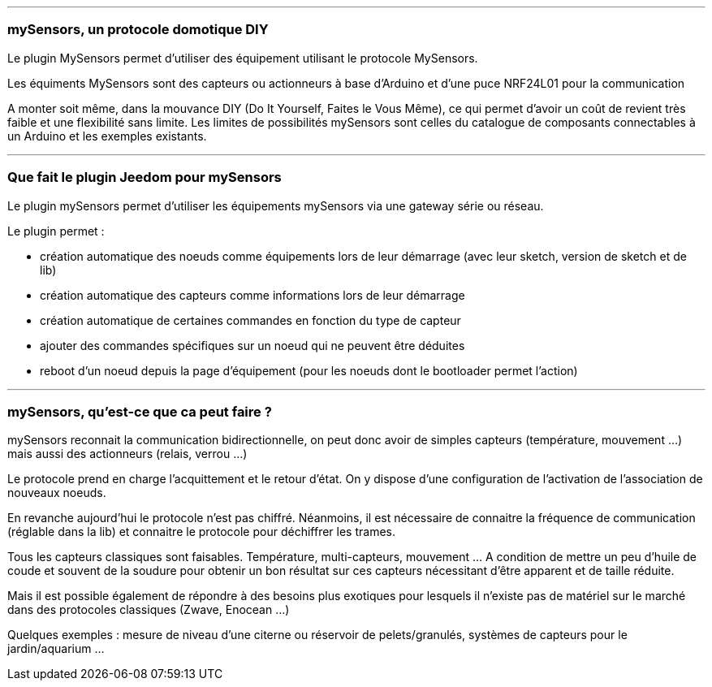 '''
=== mySensors, un protocole domotique DIY

Le plugin MySensors permet d'utiliser des équipement utilisant le protocole MySensors.

Les équiments MySensors sont des capteurs ou actionneurs à base d'Arduino et d'une puce NRF24L01 pour la communication

A monter soit même, dans la mouvance DIY (Do It Yourself, Faites le Vous Même), ce qui permet d'avoir un coût de revient très faible et une flexibilité sans limite. Les limites de possibilités mySensors sont celles du catalogue de composants connectables à un Arduino et les exemples existants.

'''
=== Que fait le plugin Jeedom pour mySensors

Le plugin mySensors permet d'utiliser les équipements mySensors via une gateway série ou réseau.

Le plugin permet :

 * création automatique des noeuds comme équipements lors de leur démarrage (avec leur sketch, version de sketch et de lib)
 * création automatique des capteurs comme informations lors de leur démarrage
 * création automatique de certaines commandes en fonction du type de capteur
 * ajouter des commandes spécifiques sur un noeud qui ne peuvent être déduites
 * reboot d'un noeud depuis la page d'équipement (pour les noeuds dont le bootloader permet l'action)

'''
=== mySensors, qu'est-ce que ca peut faire ?

mySensors reconnait la communication bidirectionnelle, on peut donc avoir de simples capteurs (température, mouvement ...) mais aussi des actionneurs (relais, verrou ...)

Le protocole prend en charge l'acquittement et le retour d'état. On y dispose d'une configuration de l'activation de l'association de nouveaux noeuds.

En revanche aujourd'hui le protocole n'est pas chiffré. Néanmoins, il est nécessaire de connaitre la fréquence de communication (réglable dans la lib) et connaitre le protocole pour déchiffrer les trames.

Tous les capteurs classiques sont faisables. Température, multi-capteurs, mouvement ... A condition de mettre un peu d'huile de coude et souvent de la soudure pour obtenir un bon résultat sur ces capteurs nécessitant d'être apparent et de taille réduite.

Mais il est possible également de répondre à des besoins plus exotiques pour lesquels il n'existe pas de matériel sur le marché dans des protocoles classiques (Zwave, Enocean ...)

Quelques exemples : mesure de niveau d'une citerne ou réservoir de pelets/granulés, systèmes de capteurs pour le jardin/aquarium ...
